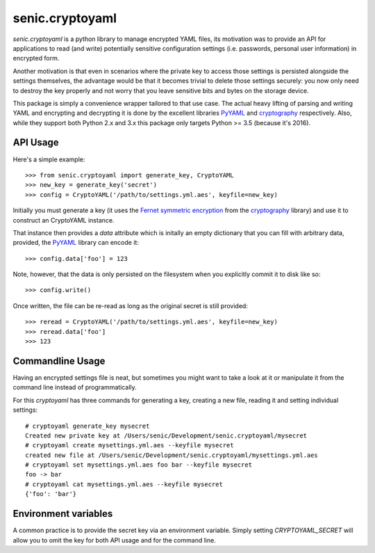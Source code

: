 senic.cryptoyaml
================

.. image:: https://travis-ci.org/getsenic/senic.cryptoyaml.svg?branch=master
    :target: https://travis-ci.org/getsenic/senic.cryptoyaml

`senic.cryptoyaml` is a python library to manage encrypted YAML files, its motivation was to provide an API for applications to read (and write) potentially sensitive configuration settings (i.e. passwords, personal user information) in encrypted form.

Another motivation is that even in scenarios where the private key to access those settings is persisted alongside the settings themselves, the advantage would be that it becomes trivial to delete those settings securely: you now only need to destroy the key properly and not worry that you leave sensitive bits and bytes on the storage device.


This package is simply a convenience wrapper tailored to that use case. The actual heavy lifting of parsing and writing YAML and encrypting and decrypting it is done by the excellent libraries `PyYAML <http://pyyaml.org>`_ and `cryptography <https://cryptography.io/en/latest/>`_ respectively.
Also, while they support both Python 2.x and 3.x this package only targets Python >= 3.5 (because it's 2016).


API Usage
---------

Here's a simple example::

    >>> from senic.cryptoyaml import generate_key, CryptoYAML
    >>> new_key = generate_key('secret')
    >>> config = CryptoYAML('/path/to/settings.yml.aes', keyfile=new_key)

Initially you must generate a key (it uses the `Fernet symmetric encryption <https://cryptography.io/en/latest/fernet/>`_ from the `cryptography <https://cryptography.io/en/latest/>`_ library) and use it to construct an CryptoYAML instance.

That instance then provides a `data` attribute which is initally an empty dictionary that you can fill with arbitrary data, provided, the `PyYAML <http://pyyaml.org/>`_ library can encode it::

    >>> config.data['foo'] = 123

Note, however, that the data is only persisted on the filesystem when you explicitly commit it to disk like so::

    >>> config.write()

Once written, the file can be re-read as long as the original secret is still provided::

    >>> reread = CryptoYAML('/path/to/settings.yml.aes', keyfile=new_key)
    >>> reread.data['foo']
    >>> 123


Commandline Usage
-----------------

Having an encrypted settings file is neat, but sometimes you might want to take a look at it or manipulate it from the command line instead of programmatically.

For this `cryptoyaml` has three commands for generating a key, creating a new file, reading it and setting individual settings::

    # cryptoyaml generate_key mysecret
    Created new private key at /Users/senic/Development/senic.cryptoyaml/mysecret
    # cryptoyaml create mysettings.yml.aes --keyfile mysecret
    created new file at /Users/senic/Development/senic.cryptoyaml/mysettings.yml.aes
    # cryptoyaml set mysettings.yml.aes foo bar --keyfile mysecret
    foo -> bar
    # cryptoyaml cat mysettings.yml.aes --keyfile mysecret
    {'foo': 'bar'}



Environment variables
---------------------

A common practice is to provide the secret key via an environment variable.
Simply setting `CRYPTOYAML_SECRET` will allow you to omit the key for both API usage and for the command line.
